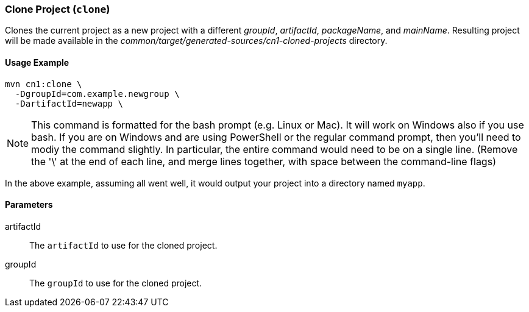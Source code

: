 [#clone]
=== Clone Project (`clone`)

Clones the current project as a new project with a different _groupId_, _artifactId_, _packageName_, and _mainName_.  Resulting project will be made available in the _common/target/generated-sources/cn1-cloned-projects_ directory.

==== Usage Example


[source,bash]
----
mvn cn1:clone \
  -DgroupId=com.example.newgroup \
  -DartifactId=newapp \
----

NOTE: This command is formatted for the bash prompt (e.g. Linux or Mac).  It will work on Windows also if you use bash.  If you are on Windows and are using PowerShell or the regular command prompt, then you'll need to modiy the command slightly.  In particular, the entire command would need to be on a single line.  (Remove the '\' at the end of each line, and merge lines together, with space between the command-line flags)

In the above example, assuming all went well, it would output your project into a directory named `myapp`.

==== Parameters

artifactId::
The `artifactId` to use for the cloned project.

groupId::
The `groupId` to use for the cloned project.

